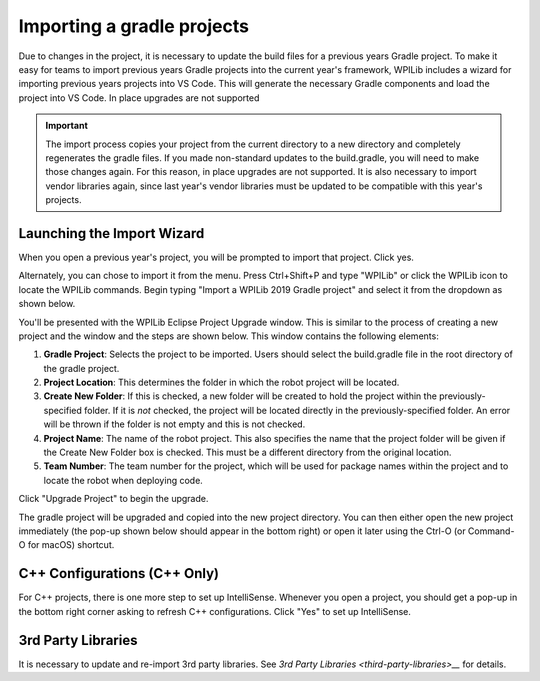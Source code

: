 Importing a gradle projects
====================================

Due to changes in the project, it is necessary to update the build files for a previous years Gradle project. To make it easy for teams to import previous years Gradle projects into the current year's framework, WPILib includes a wizard for importing previous years projects into VS Code. This will generate the necessary Gradle components and load the project into VS Code. In place upgrades are not supported

.. important:: The import process copies your project from the current directory to a new directory and completely regenerates the gradle files. If you made non-standard updates to the build.gradle, you will need to make those changes again. For this reason, in place upgrades are not supported. It is also necessary to import vendor libraries again, since last year's vendor libraries must be updated to be compatible with this year's projects.

Launching the Import Wizard
---------------------------

|Import Popup|

When you open a previous year's project, you will be prompted to import that project. Click yes.

Alternately, you can chose to import it from the menu. Press Ctrl+Shift+P and type "WPILib" or click the WPILib icon to locate the WPILib commands. Begin typing "Import a WPILib 2019 Gradle project" and select it from the dropdown as shown below.

|Launching Import Wizard|

|VS Code Project Importer|

You'll be presented with the WPILib Eclipse Project Upgrade window. This is similar to the process of creating a new project and the window and the steps are shown below.  This window contains the following elements:

1. **Gradle Project**: Selects the project to be imported.  Users should select the build.gradle file in the root directory of the gradle project.
2. **Project Location**: This determines the folder in which the robot project will be located.
3. **Create New Folder**: If this is checked, a new folder will be created to hold the project within the previously-specified folder.  If it is *not* checked, the project will be located directly in the previously-specified folder.  An error will be thrown if the folder is not empty and this is not checked.
4. **Project Name**: The name of the robot project.  This also specifies the name that the project folder will be given if the Create New Folder box is checked. This must be a different directory from the original location. 
5. **Team Number**: The team number for the project, which will be used for package names within the project and to locate the robot when deploying code.

Click "Upgrade Project" to begin the upgrade.

The gradle project will be upgraded and copied into the new project directory. You can then either open the new project immediately (the pop-up shown below should appear in the bottom right) or open it later using the Ctrl-O (or Command-O for macOS) shortcut.

|Opening Project|

C++ Configurations (C++ Only)
-----------------------------

For C++ projects, there is one more step to set up IntelliSense. Whenever you open a project, you should get a pop-up in the bottom right corner asking to refresh C++ configurations.  Click "Yes" to set up IntelliSense.

|C++ Configurations|

3rd Party Libraries
-------------------

It is necessary to update and re-import 3rd party libraries. See `3rd Party Libraries <third-party-libraries>__` for details.


.. |Launching Import Wizard| image:: images/importing-previous-project/ImportGradleMenu.png
.. |Import Popup| image:: images/importing-previous-project/ImportPopup.png
.. |VS Code Project Importer| image:: images/importing-previous-project/VSCodeImport.png
.. |Opening Project| image:: images/importing-eclipse-project/opening-project.png
.. |C++ Configurations| image:: images/importing-eclipse-project/cpp-configurations.png
